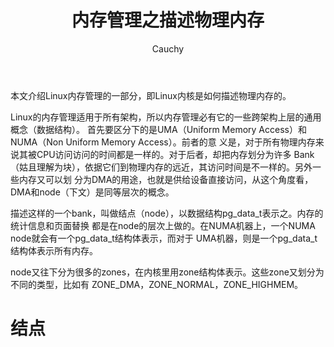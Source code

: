 #+TITLE: 内存管理之描述物理内存
#+AUTHOR: Cauchy
#+OPTIONS: ^:nil
#+EMAIL: pqy7172@gmail.com
#+HTML_HEAD: <link rel="stylesheet" href="./org-manual.css" type="text/css">

本文介绍Linux内存管理的一部分，即Linux内核是如何描述物理内存的。

Linux的内存管理适用于所有架构，所以内存管理必有它的一些跨架构上层的通用概念（数据结构）。
首先要区分下的是UMA（Uniform Memory Access）和NUMA（Non Uniform Memory Access）。前者的意
义是，对于所有物理内存来说其被CPU访问访问的时间都是一样的。对于后者，却把内存划分为许多
Bank（姑且理解为块），依据它们到物理内存的远近，其访问时间是不一样的。另外一些内存又可以划
分为DMA的用途，也就是供给设备直接访问，从这个角度看，DMA和node（下文）是同等层次的概念。

描述这样的一个bank，叫做结点（node），以数据结构pg_data_t表示之。内存的统计信息和页面替换
都是在node的层次上做的。在NUMA机器上，一个NUMA node就会有一个pg_data_t结构体表示，而对于
UMA机器，则是一个pg_data_t结构体表示所有内存。

node又往下分为很多的zones，在内核里用zone结构体表示。这些zone又划分为不同的类型，比如有
ZONE_DMA，ZONE_NORMAL，ZONE_HIGHMEM。

* 结点
